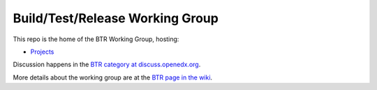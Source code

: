 ################################
Build/Test/Release Working Group
################################

This repo is the home of the BTR Working Group, hosting:

- `Projects <https://github.com/openedx/build-test-release-wg/projects>`_

Discussion happens in the `BTR category at discuss.openedx.org`__.

__ https://discuss.openedx.org/c/working-groups/build-test-release/30

More details about the working group are at the `BTR page in the wiki`__.

__ https://openedx.atlassian.net/wiki/spaces/COMM/pages/1022099494/Build+-+Test+-+Release+Working+Group
